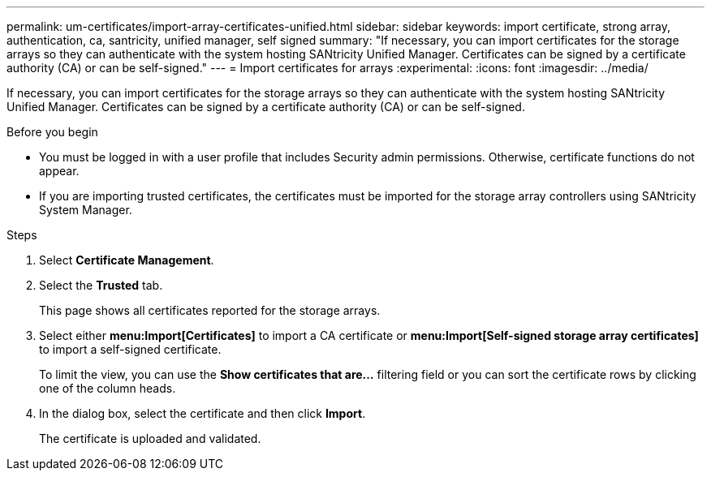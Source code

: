 ---
permalink: um-certificates/import-array-certificates-unified.html
sidebar: sidebar
keywords: import certificate, strong array, authentication, ca, santricity, unified manager, self signed
summary: "If necessary, you can import certificates for the storage arrays so they can authenticate with the system hosting SANtricity Unified Manager. Certificates can be signed by a certificate authority (CA) or can be self-signed."
---
= Import certificates for arrays
:experimental:
:icons: font
:imagesdir: ../media/

[.lead]
If necessary, you can import certificates for the storage arrays so they can authenticate with the system hosting SANtricity Unified Manager. Certificates can be signed by a certificate authority (CA) or can be self-signed.

.Before you begin

* You must be logged in with a user profile that includes Security admin permissions. Otherwise, certificate functions do not appear.
* If you are importing trusted certificates, the certificates must be imported for the storage array controllers using SANtricity System Manager.

.Steps

. Select *Certificate Management*.
. Select the *Trusted* tab.
+
This page shows all certificates reported for the storage arrays.

. Select either *menu:Import[Certificates]* to import a CA certificate or *menu:Import[Self-signed storage array certificates]* to import a self-signed certificate.
+
To limit the view, you can use the *Show certificates that are...* filtering field or you can sort the certificate rows by clicking one of the column heads.

. In the dialog box, select the certificate and then click *Import*.
+
The certificate is uploaded and validated.
